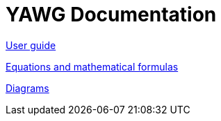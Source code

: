 = YAWG Documentation





link:UserGuide.html[User guide]

link:Equations.html[Equations and mathematical formulas]

link:Diagrams.html[Diagrams]
